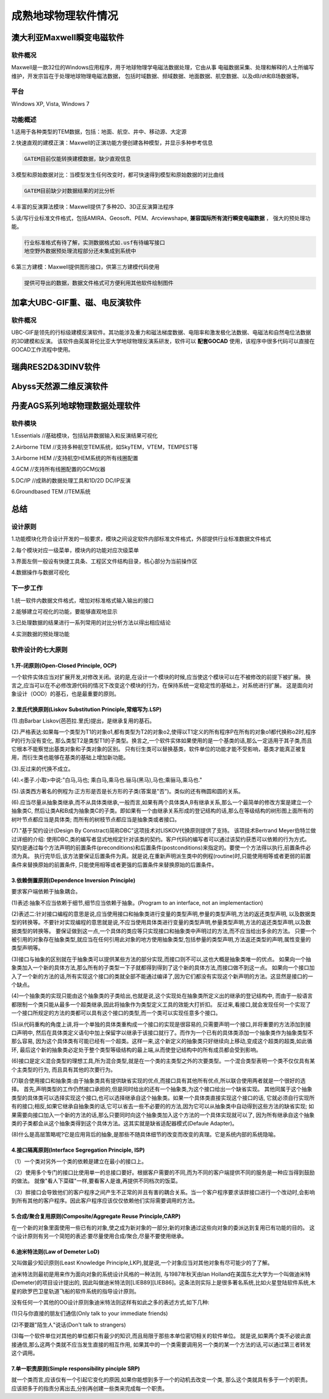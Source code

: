 成熟地球物理软件情况
**********************

澳大利亚Maxwell瞬变电磁软件
============================

软件概况
::::::::::

Maxwell是一款32位的Windows应用程序，用于地球物理学电磁法数据处理，它由从事
电磁数据采集、处理和解释的人士所编写维护，开发宗旨在于处理地球物理电磁法数据，
包括时域数据、频域数据、地面数据、航空数据、以及dB/dt和B场数据等。

平台
::::::

Windows XP, Vista, Windows 7

功能概述
:::::::::

1.适用于各种类型的TEM数据，包括：地面、航空、井中、移动源、大定源

2.快速直观的建模正演：Maxwell的正演功能方便创建各种模型，并显示多种参考信息

.. code::

    GATEM目前仅能转换建模数据，缺少直观信息

3.模型和原始数据对比：当模型发生任何改变时，都可快速得到模型和原始数据的对比曲线

.. code::

    GATEM目前缺少对数据结果的对比分析

4.丰富的反演算法模块：Maxwell提供了多种2D、3D正反演算法程序

5.读/写行业标准文件格式，包括AMIRA、Geosoft、PEM、Arcviewshape, **兼容国际所有流行瞬变电磁数据** ，
强大的预处理功能。

.. code::

    行业标准格式有待了解，实测数据格式如.usf有待编写接口
    地空野外数据预处理流程部分还未集成到系统中

6.第三方建模：Maxwell提供图形接口，供第三方建模代码使用

.. code::

    提供可导出的数据，数据文件格式可方便利用其他软件绘制图件

加拿大UBC-GIF重、磁、电反演软件
================================

软件概况
::::::::::

UBC-GIF是领先的行标级建模反演软件。其功能涉及重力和磁法梯度数据、电阻率和激发极化法数据、电磁法和自然电位法数据的3D建模和反演。
该软件由英属哥伦比亚大学地球物理反演系研发，软件可以 **配套GOCAD** 使用，该程序中很多代码可以直接在GOCAD工作流程中使用。

瑞典RES2D&3DINV软件
======================

Abyss天然源二维反演软件
=========================

丹麦AGS系列地球物理数据处理软件
================================

软件模块
::::::::::

1.Essentials //基础模块，包括钻井数据输入和反演结果可视化

2.Airborne TEM //支持多种航空TEM系统，如SkyTEM，VTEM，TEMPEST等

3.Airborne HEM //支持航空HEM系统的所有线圈配置

4.GCM //支持所有线圈配置的GCM仪器

5.DC/IP //成熟的数据处理工具和1D/2D DC/IP反演

6.Groundbased TEM //TEM系统

总结
=====

设计原则
::::::::::

1.功能模块化符合设计开发的一般要求，模块之间设定软件内部标准文件格式，外部提供行业标准数据文件格式

2.每个模块对应一级菜单，模块内的功能对应次级菜单

3.界面左侧一般设有快捷工具条、工程区文件结构目录，核心部分为当前操作区

4.数据操作与数据可视化

下一步工作
:::::::::::::

1.统一软件内数据文件格式，增加对标准格式输入输出的接口

2.能够建立可视化的功能，要能够直观地显示

3.已处理数据的结果进行一系列常用的对比分析方法以得出相应结论

4.实测数据的预处理功能

软件设计的七大原则
:::::::::::::::::::

1.开-闭原则(Open-Closed Principle, OCP)
-------------------------------------------

一个软件实体应当对扩展开发,对修改关闭。说的是,在设计一个模块的时候,应当使这个模块可以在不被修改的前提下被扩展。
换言之,应当可以在不必修改源代码的情况下改变这个模块的行为，在保持系统一定稳定性的基础上，对系统进行扩展。
这是面向对象设计（OOD）的基石，也是最重要的原则。

2.里氏代换原则(Liskov Substitution Principle,常缩写为.LSP)
-----------------------------------------------------------

(1).由Barbar Liskov(芭芭拉.里氏)提出，是继承复用的基石。

(2).严格表达:如果每一个类型为T1的对象o1,都有类型为T2的对象o2,使得以T1定义的所有程序P在所有的对象o1都代换称o2时,程序P的行为没有变化,
那么类型T2是类型T1的子类型。换言之,一个软件实体如果使用的是一个基类的话,那么一定适用于其子类,而且它根本不能察觉出基类对象和子类对象的区别。
只有衍生类可以替换基类，软件单位的功能才能不受影响，基类才能真正被复用，而衍生类也能够在基类的基础上增加新功能。

(3).反过来的代换不成立。

(4).<墨子.小取>中说:"白马,马也; 乘白马,乘马也.骊马(黑马),马也;乘骊马,乘马也."

(5).该类西方著名的例程为:正方形是否是长方形的子类(答案是"否")。类似的还有椭圆和圆的关系。

(6).应当尽量从抽象类继承,而不从具体类继承,一般而言,如果有两个具体类A,B有继承关系,那么一个最简单的修改方案是建立一个抽象类C,
然后让类A和B成为抽象类C的子类。即如果有一个由继承关系形成的登记结构的话,那么在等级结构的树形图上面所有的树叶节点都应当是具体类;
而所有的树枝节点都应当是抽象类或者接口。

(7)."基于契约设计(Design By Constract)简称DBC"这项技术对LISKOV代换原则提供了支持。
该项技术Bertrand Meyer伯特兰做过详细的介绍:
使用DBC,类的编写者显式地规定针对该类的契约。客户代码的编写者可以通过该契约获悉可以依赖的行为方式。
契约是通过每个方法声明的前置条件(preconditions)和后置条件(postconditions)来指定的。要使一个方法得以执行,前置条件必须为真。
执行完毕后,该方法要保证后置条件为真。就是说,在重新声明派生类中的例程(routine)时,只能使用相等或者更弱的前置条件来替换原始的前置条件,
只能使用相等或者更强的后置条件来替换原始的后置条件。

3.依赖倒置原则(Dependence Inversion Principle)
-------------------------------------------------

要求客户端依赖于抽象耦合。

(1)表述:抽象不应当依赖于细节,细节应当依赖于抽象。(Program to an interface, not an implementaction)

(2)表述二:针对接口编程的意思是说,应当使用接口和抽象类进行变量的类型声明,参量的类型声明,方法的返还类型声明,
以及数据类型的转换等。不要针对实现编程的意思就是说,不应当使用具体类进行变量的类型声明,参量类型声明,方法的返还类型声明,以及数据类型的转换等。
要保证做到这一点,一个具体的类应等只实现接口和抽象类中声明过的方法,而不应当给出多余的方法。
只要一个被引用的对象存在抽象类型,就应当在任何引用此对象的地方使用抽象类型,包括参量的类型声明,方法返还类型的声明,属性变量的类型声明等。

(3)接口与抽象的区别就在于抽象类可以提供某些方法的部分实现,而接口则不可以,这也大概是抽象类唯一的优点。
如果向一个抽象类加入一个新的具体方法,那么所有的子类型一下子就都得到得到了这个新的具体方法,而接口做不到这一点。
如果向一个接口加入了一个新的方法的话,所有实现这个接口的类就全部不能通过编译了,因为它们都没有实现这个新声明的方法。这显然是接口的一个缺点。

(4)一个抽象类的实现只能由这个抽象类的子类给出,也就是说,这个实现处在抽象类所定义出的继承的登记结构中,
而由于一般语言都限制一个类只能从最多一个超类继承,因此将抽象作为类型定义工具的效能大打折扣。
反过来,看接口,就会发现任何一个实现了一个接口所规定的方法的类都可以具有这个接口的类型,而一个类可以实现任意多个接口。

(5)从代码重构的角度上讲,将一个单独的具体类重构成一个接口的实现是很容易的,只需要声明一个接口,并将重要的方法添加到接口声明中,
然后在具体类定义语句中加上保留字以继承于该接口就行了。而作为一个已有的具体类添加一个抽象类作为抽象类型不那么容易,
因为这个具体类有可能已经有一个超类。这样一来,这个新定义的抽象类只好继续向上移动,变成这个超类的超类,如此循环,
最后这个新的抽象类必定处于整个类型等级结构的最上端,从而使登记结构中的所有成员都会受到影响。

(6)接口是定义混合类型的理想工具,所为混合类型,就是在一个类的主类型之外的次要类型。一个混合类型表明一个类不仅仅具有某个主类型的行为,
而且具有其他的次要行为。

(7)联合使用接口和抽象类:由于抽象类具有提供缺省实现的优点,而接口具有其他所有优点,所以联合使用两者就是一个很好的选择。
首先,声明类型的工作仍然接口承担的,但是同时给出的还有一个抽象类,为这个接口给出一个缺省实现。
其他同属于这个抽象类型的具体类可以选择实现这个接口,也可以选择继承自这个抽象类。如果一个具体类直接实现这个接口的话,
它就必须自行实现所有的接口;相反,如果它继承自抽象类的话,它可以省去一些不必要的的方法,因为它可以从抽象类中自动得到这些方法的缺省实现;
如果需要向接口加入一个新的方法的话,那么只要同时向这个抽象类加入这个方法的一个具体实现就可以了,
因为所有继承自这个抽象类的子类都会从这个抽象类得到这个具体方法。这其实就是缺省适配器模式(Defaule Adapter)。

(8)什么是高层策略呢?它是应用背后的抽象,是那些不随具体细节的改变而改变的真理。它是系统内部的系统隐喻。


4.接口隔离原则(Interface Segregation Principle, ISP)
------------------------------------------------------

（1）一个类对另外一个类的依赖是建立在最小的接口上。

（2）使用多个专门的接口比使用单一的总接口要好。根据客户需要的不同,而为不同的客户端提供不同的服务是一种应当得到鼓励的做法。
就像"看人下菜碟"一样,要看客人是谁,再提供不同档次的饭菜。

（3）胖接口会导致他们的客户程序之间产生不正常的并且有害的耦合关系。当一个客户程序要求该胖接口进行一个改动时,会影响到所有其他的客户程序。因此客户程序应该仅仅依赖他们实际需要调用的方法。

5.合成/聚合复用原则(Composite/Aggregate Reuse Principle,CARP)
----------------------------------------------------------------

在一个新的对象里面使用一些已有的对象,使之成为新对象的一部分;新的对象通过这些向对象的委派达到复用已有功能的目的。
这个设计原则有另一个简短的表述:要尽量使用合成/聚合,尽量不要使用继承。

6.迪米特法则(Law of Demeter LoD)
-------------------------------------

又叫做最少知识原则(Least Knowledge Principle,LKP),就是说,一个对象应当对其他对象有尽可能少的了了解。

迪米特法则最初是用来作为面向对象的系统设计风格的一种法则,
与1987年秋天由Ian Holland在美国东北大学为一个叫做迪米特(Demeter)的项目设计提出的,
因此叫做迪米特法则[LIEB89][LIEB86]。这条法则实际上是很多著名系统,比如火星登陆软件系统,木星的欧罗巴卫星轨道飞船的软件系统的指导设计原则。

没有任何一个其他的OO设计原则象迪米特法则这样有如此之多的表述方式,如下几种:

(1)只与你直接的朋友们通信(Only talk to your immediate friends)

(2)不要跟"陌生人"说话(Don't talk to strangers)

(3)每一个软件单位对其他的单位都只有最少的知识,而且局限于那些本单位密切相关的软件单位。
就是说,如果两个类不必彼此直接通信,那么这两个类就不应当发生直接的相互作用,
如果其中的一个类需要调用另一个类的某一个方法的话,可以通过第三者转发这个调用。

7.单一职责原则(Simple responsibility pinciple SRP)
------------------------------------------------------

就一个类而言,应该仅有一个引起它变化的原因,如果你能想到多于一个的动机去改变一个类,
那么这个类就具有多于一个的职责。应该把多于的指责分离出去,分别再创建一些类来完成每一个职责。
